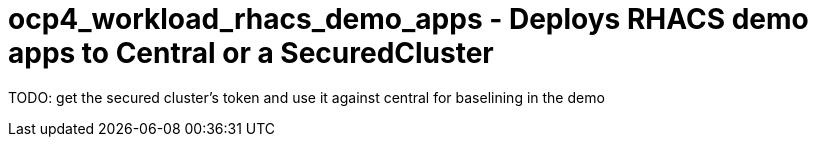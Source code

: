 = ocp4_workload_rhacs_demo_apps - Deploys RHACS demo apps to Central or a SecuredCluster

TODO: get the secured cluster's token and use it against central for baselining in the demo

